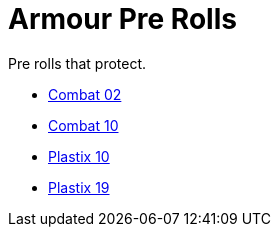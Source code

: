 = Armour Pre Rolls

Pre rolls that protect. 

* xref:pre_rolls:toy_armour_combat_02_1990_0830_1442_0042.adoc[Combat 02, window=_blank]
* xref:pre_rolls:toy_armour_combat_10_1990_0830_1442_0042.adoc[Combat 10, window=_blank]
* xref:pre_rolls:toy_armour_plastix_10_1990_0830_1442_0042.adoc[Plastix 10, window=_blank]
* xref:pre_rolls:toy_armour_plastix_19_1990_0830_1442_0042.adoc[Plastix 19, window=_blank]
